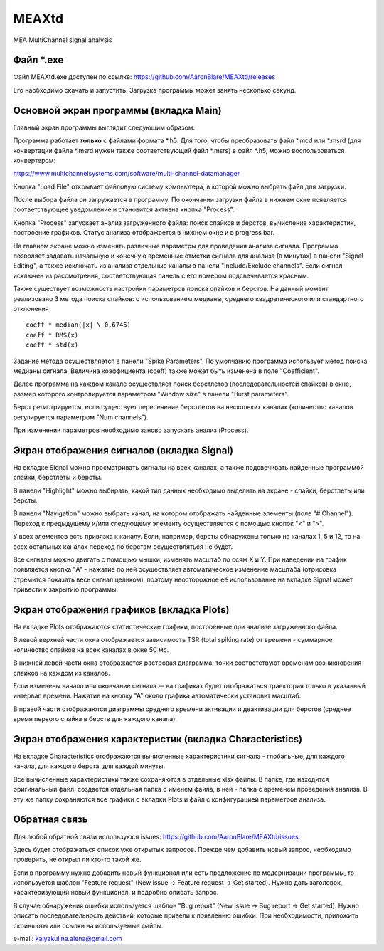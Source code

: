 ===============================
MEAXtd
===============================


.. image:: https://img.shields.io/travis/AaronBlare/MEAXtd.svg
        :target: https://travis-ci.com/AaronBlare/MEAXtd


MEA MultiChannel signal analysis


Файл \*.exe
-----------

Файл MEAXtd.exe доступен по ссылке: https://github.com/AaronBlare/MEAXtd/releases

Его наобходимо скачать и запустить. Загрузка программы может занять несколько секунд.

Основной экран программы (вкладка Main)
-----------------------------------------

Главный экран программы выглядит следующим образом:

.. image:: images//screenshot.png

Программа работает **только** с файлами формата \*.h5. Для того, чтобы преобразовать файл \*.mcd или \*.msrd (для конвертации файла \*.msrd нужен также соответствующий файл \*.msrs) в файл \*.h5, можно воспользоваться конвертером:

https://www.multichannelsystems.com/software/multi-channel-datamanager

Кнопка "Load File" открывает файловую систему компьютера, в которой можно выбрать файл для загрузки.

После выбора файла он загружается в программу. По окончании загрузки файла в нижнем окне появляется соответствующее уведомление и становится активна кнопка "Process":

.. image:: images//file_load.png

Кнопка "Process" запускает анализ загруженного файла: поиск спайков и берстов, вычисление характеристик, построение графиков. Статус анализа отображается в нижнем окне и в progress bar.

.. image:: images//progress.png

На главном экране можно изменять различные параметры для проведения анализа сигнала.
Программа позволяет задавать начальную и конечную временные отметки сигнала для анализа (в минутах) в панели "Signal Editing", а также исключать из анализа отдельные каналы в панели "Include/Exclude channels". Если сигнал исключен из рассмотрения, соответствующая панель с его номером подсвечивается красным.

Также существует возможность настройки параметров поиска спайков и берстов. На данный момент реализовано 3 метода поиска спайков: с использованием медианы, среднего квадратического или стандартного отклонения
::

    coeff * median(|x| \ 0.6745)
    coeff * RMS(x)
    coeff * std(x)

Задание метода осуществляется в панели "Spike Parameters". По умолчанию программа использует метод поиска медианы сигнала. Величина коэффициента (coeff) также может быть изменена в поле "Coefficient".

Далее программа на каждом канале осуществляет поиск берстлетов (последовательностей спайков) в окне, размер которого контролируется параметром "Window size" в панели "Burst parameters".

Берст регистрируется, если существует пересечение берстлетов на нескольких каналах (количество каналов регулируется параметром "Num channels").

При изменении параметров необходимо заново запускать анализ (Process).

Экран отображения сигналов (вкладка Signal)
------------------------------------------------

На вкладке Signal можно просматривать сигналы на всех каналах, а также подсвечивать найденные программой спайки, берстлеты и берсты.

.. image:: images//signal.png

В панели "Highlight" можно выбирать, какой тип данных необходимо выделить на экране - спайки, берстлеты или берсты.

В панели "Navigation" можно выбрать канал, на котором отображать найденные элементы (поле "# Channel"). Переход к предыдущему и/или следующему элементу осуществляется с помощью кнопок "<" и ">".

У всех элементов есть привязка к каналу. Если, например, берсты обнаружены только на каналах 1, 5 и 12, то на всех остальных каналах переход по берстам осуществляться не будет.

Все сигналы можно двигать с помощью мышки, изменять масштаб по осям X и Y. При наведении на график появляется кнопка "A" - нажатие по ней осуществляет автоматическое изменение масштаба (отрисовка стремится показать весь сигнал целиком), поэтому неосторожное её использование на вкладке Signal может привести к закрытию программы.

Экран отображения графиков (вкладка Plots)
------------------------------------------------

На вкладке Plots отображаются статистические графики, построенные при анализе загруженного файла.

.. image:: images\\plots_1.png

В левой верхней части окна отображается зависимость TSR (total spiking rate) от времени - суммарное количество спайков на всех каналах в окне 50 мс.

В нижней левой части окна отображается растровая диаграмма: точки соответствуют временам возникновения спайков на каждом из каналов.

Если изменены начало или окончание сигнала -- на графиках будет отображаться траектория только в указанный интервал времени. Нажатие на кнопку "А" около графика автоматически установит масштаб.

В правой части отображаются диаграммы среднего времени активации и деактивации для берстов (среднее время первого спайка в берсте для каждого канала).

Экран отображения характеристик (вкладка Characteristics)
----------------------------------------------------------

На вкладке Characteristics отображаются вычисленные характеристики сигнала - глобальные, для каждого канала, для каждого берста, для каждой минуты.

.. image:: images\\characteristics_1.png

Все вычисленные характеристики также сохраняются в отдельные xlsx файлы. В папке, где находится оригинальный файл, создается отдельная папка с именем файла, в ней - папка с временем проведения анализа.
В эту же папку сохраняются все графики с вкладки Plots и файл с конфигурацией параметров анализа.

Обратная связь
---------------------

Для любой обратной связи используюся issues: https://github.com/AaronBlare/MEAXtd/issues

Здесь будет отображаться список уже открытых запросов. Прежде чем добавить новый запрос, необходимо проверить, не открыл ли кто-то такой же.

Если в программу нужно добавить новый функционал или есть предложение по модернизации программы, то используется шаблон "Feature request" (New issue -> Feature request -> Get started). Нужно дать заголовок, характеризующий новый функционал, и подробно описать запрос.

В случае обнаружения ошибки используется шаблон "Bug report" (New issue -> Bug report -> Get started). Нужно описать последовательность действий, которые привели к появлению ошибки. При необходимости, приложить скриншоты или ссылки на используемые файлы.

e-mail: kalyakulina.alena@gmail.com 